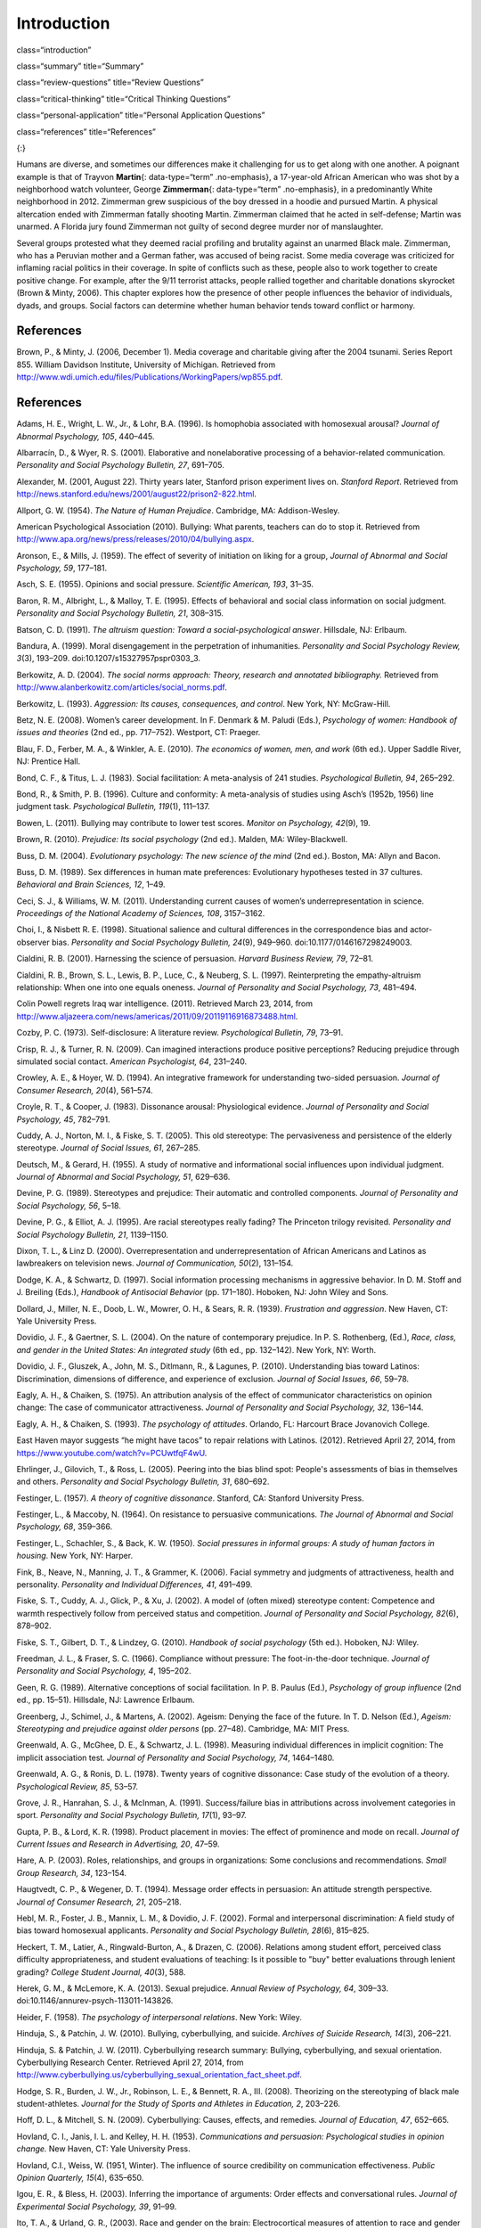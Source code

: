============
Introduction
============


class=“introduction”

class=“summary” title=“Summary”

class=“review-questions” title=“Review Questions”

class=“critical-thinking” title=“Critical Thinking Questions”

class=“personal-application” title=“Personal Application Questions”

class=“references” title=“References”

|Two photographs show people holding signs at public events in response
to Trayvon Martin’s death. The signs include words and messages such as,
“Justice,” “Wearing a hoodie is not a crime,” “Hoodies don’t kill
people; guns kill people,” and, “Do I look suspicious?”|\ {:}

Humans are diverse, and sometimes our differences make it challenging
for us to get along with one another. A poignant example is that of
Trayvon **Martin**\ {: data-type=“term” .no-emphasis}, a 17-year-old
African American who was shot by a neighborhood watch volunteer, George
**Zimmerman**\ {: data-type=“term” .no-emphasis}, in a predominantly
White neighborhood in 2012. Zimmerman grew suspicious of the boy dressed
in a hoodie and pursued Martin. A physical altercation ended with
Zimmerman fatally shooting Martin. Zimmerman claimed that he acted in
self-defense; Martin was unarmed. A Florida jury found Zimmerman not
guilty of second degree murder nor of manslaughter.

Several groups protested what they deemed racial profiling and brutality
against an unarmed Black male. Zimmerman, who has a Peruvian mother and
a German father, was accused of being racist. Some media coverage was
criticized for inflaming racial politics in their coverage. In spite of
conflicts such as these, people also to work together to create positive
change. For example, after the 9/11 terrorist attacks, people rallied
together and charitable donations skyrocket (Brown & Minty, 2006). This
chapter explores how the presence of other people influences the
behavior of individuals, dyads, and groups. Social factors can determine
whether human behavior tends toward conflict or harmony.

References
==========

Brown, P., & Minty, J. (2006, December 1). Media coverage and charitable
giving after the 2004 tsunami. Series Report 855. William Davidson
Institute, University of Michigan. Retrieved from
http://www.wdi.umich.edu/files/Publications/WorkingPapers/wp855.pdf.

.. _references-1:

References
==========

Adams, H. E., Wright, L. W., Jr., & Lohr, B.A. (1996). Is homophobia
associated with homosexual arousal? *Journal of Abnormal Psychology,
105*, 440–445.

Albarracín, D., & Wyer, R. S. (2001). Elaborative and nonelaborative
processing of a behavior-related communication. *Personality and Social
Psychology Bulletin, 27*, 691–705.

Alexander, M. (2001, August 22). Thirty years later, Stanford prison
experiment lives on. *Stanford Report*. Retrieved from
http://news.stanford.edu/news/2001/august22/prison2-822.html.

Allport, G. W. (1954). *The Nature of Human Prejudice*. Cambridge, MA:
Addison-Wesley.

American Psychological Association (2010). Bullying: What parents,
teachers can do to stop it. Retrieved from
http://www.apa.org/news/press/releases/2010/04/bullying.aspx.

Aronson, E., & Mills, J. (1959). The effect of severity of initiation on
liking for a group, *Journal of Abnormal and Social Psychology, 59*,
177–181.

Asch, S. E. (1955). Opinions and social pressure. *Scientific American,
193*, 31–35.

Baron, R. M., Albright, L., & Malloy, T. E. (1995). Effects of
behavioral and social class information on social judgment. *Personality
and Social Psychology Bulletin, 21*, 308–315.

Batson, C. D. (1991). *The altruism question: Toward a
social-psychological answer*. Hillsdale, NJ: Erlbaum.

Bandura, A. (1999). Moral disengagement in the perpetration of
inhumanities. *Personality and Social Psychology Review, 3*\ (3),
193–209. doi:10.1207/s15327957pspr0303\_3.

Berkowitz, A. D. (2004). *The social norms approach: Theory, research
and annotated bibliography.* Retrieved from
http://www.alanberkowitz.com/articles/social\_norms.pdf.

Berkowitz, L. (1993). *Aggression: Its causes, consequences, and
control*. New York, NY: McGraw-Hill.

Betz, N. E. (2008). Women’s career development. In F. Denmark & M.
Paludi (Eds.), *Psychology of women: Handbook of issues and theories*
(2nd ed., pp. 717–752). Westport, CT: Praeger.

Blau, F. D., Ferber, M. A., & Winkler, A. E. (2010). *The economics of
women, men, and work* (6th ed.). Upper Saddle River, NJ: Prentice Hall.

Bond, C. F., & Titus, L. J. (1983). Social facilitation: A meta-analysis
of 241 studies. *Psychological Bulletin, 94*, 265–292.

Bond, R., & Smith, P. B. (1996). Culture and conformity: A meta-analysis
of studies using Asch’s (1952b, 1956) line judgment task. *Psychological
Bulletin, 119*\ (1), 111–137.

Bowen, L. (2011). Bullying may contribute to lower test scores. *Monitor
on Psychology, 42*\ (9), 19.

Brown, R. (2010). *Prejudice: Its social psychology* (2nd ed.). Malden,
MA: Wiley-Blackwell.

Buss, D. M. (2004). *Evolutionary psychology: The new science of the
mind* (2nd ed.). Boston, MA: Allyn and Bacon.

Buss, D. M. (1989). Sex differences in human mate preferences:
Evolutionary hypotheses tested in 37 cultures. *Behavioral and Brain
Sciences, 12*, 1–49.

Ceci, S. J., & Williams, W. M. (2011). Understanding current causes of
women’s underrepresentation in science. *Proceedings of the National
Academy of Sciences, 108*, 3157–3162.

Choi, I., & Nisbett R. E. (1998). Situational salience and cultural
differences in the correspondence bias and actor-observer bias.
*Personality and Social Psychology Bulletin, 24*\ (9), 949–960.
doi:10.1177/0146167298249003.

Cialdini, R. B. (2001). Harnessing the science of persuasion. *Harvard
Business Review, 79*, 72–81.

Cialdini, R. B., Brown, S. L., Lewis, B. P., Luce, C., & Neuberg, S. L.
(1997). Reinterpreting the empathy-altruism relationship: When one into
one equals oneness. *Journal of Personality and Social Psychology, 73*,
481–494.

Colin Powell regrets Iraq war intelligence. (2011). Retrieved March 23,
2014, from
http://www.aljazeera.com/news/americas/2011/09/20119116916873488.html.

Cozby, P. C. (1973). Self-disclosure: A literature review.
*Psychological Bulletin, 79*, 73–91.

Crisp, R. J., & Turner, R. N. (2009). Can imagined interactions produce
positive perceptions? Reducing prejudice through simulated social
contact. *American Psychologist, 64*, 231–240.

Crowley, A. E., & Hoyer, W. D. (1994). An integrative framework for
understanding two-sided persuasion. *Journal of Consumer Research,
20*\ (4), 561–574.

Croyle, R. T., & Cooper, J. (1983). Dissonance arousal: Physiological
evidence. *Journal of Personality and Social Psychology, 45*, 782–791.

Cuddy, A. J., Norton, M. I., & Fiske, S. T. (2005). This old stereotype:
The pervasiveness and persistence of the elderly stereotype. *Journal of
Social Issues, 61*, 267–285.

Deutsch, M., & Gerard, H. (1955). A study of normative and informational
social influences upon individual judgment. *Journal of Abnormal and
Social Psychology, 51*, 629–636.

Devine, P. G. (1989). Stereotypes and prejudice: Their automatic and
controlled components. *Journal of Personality and Social Psychology,
56*, 5–18.

Devine, P. G., & Elliot, A. J. (1995). Are racial stereotypes really
fading? The Princeton trilogy revisited. *Personality and Social
Psychology Bulletin, 21*, 1139–1150.

Dixon, T. L., & Linz D. (2000). Overrepresentation and
underrepresentation of African Americans and Latinos as lawbreakers on
television news. *Journal of Communication, 50*\ (2), 131–154.

Dodge, K. A., & Schwartz, D. (1997). Social information processing
mechanisms in aggressive behavior. In D. M. Stoff and J. Breiling
(Eds.), *Handbook of Antisocial Behavior* (pp. 171–180). Hoboken, NJ:
John Wiley and Sons.

Dollard, J., Miller, N. E., Doob, L. W., Mowrer, O. H., & Sears, R. R.
(1939). *Frustration and aggression*. New Haven, CT: Yale University
Press.

Dovidio, J. F., & Gaertner, S. L. (2004). On the nature of contemporary
prejudice. In P. S. Rothenberg, (Ed.), *Race, class, and gender in the
United States: An integrated study* (6th ed., pp. 132–142). New York,
NY: Worth.

Dovidio, J. F., Gluszek, A., John, M. S., Ditlmann, R., & Lagunes, P.
(2010). Understanding bias toward Latinos: Discrimination, dimensions of
difference, and experience of exclusion. *Journal of Social Issues, 66*,
59–78.

Eagly, A. H., & Chaiken, S. (1975). An attribution analysis of the
effect of communicator characteristics on opinion change: The case of
communicator attractiveness. *Journal of Personality and Social
Psychology, 32*, 136–144.

Eagly, A. H., & Chaiken, S. (1993). *The psychology of attitudes*.
Orlando, FL: Harcourt Brace Jovanovich College.

East Haven mayor suggests “he might have tacos” to repair relations with
Latinos. (2012). Retrieved April 27, 2014, from
https://www.youtube.com/watch?v=PCUwtfqF4wU.

Ehrlinger, J., Gilovich, T., & Ross, L. (2005). Peering into the bias
blind spot: People's assessments of bias in themselves and others.
*Personality and Social Psychology Bulletin, 31*, 680–692.

Festinger, L. (1957). *A theory of cognitive dissonance*. Stanford, CA:
Stanford University Press.

Festinger, L., & Maccoby, N. (1964). On resistance to persuasive
communications. *The Journal of Abnormal and Social Psychology, 68*,
359–366.

Festinger, L., Schachler, S., & Back, K. W. (1950). *Social pressures in
informal groups: A study of human factors in housing*. New York, NY:
Harper.

Fink, B., Neave, N., Manning, J. T., & Grammer, K. (2006). Facial
symmetry and judgments of attractiveness, health and personality.
*Personality and Individual Differences, 41*, 491–499.

Fiske, S. T., Cuddy, A. J., Glick, P., & Xu, J. (2002). A model of
(often mixed) stereotype content: Competence and warmth respectively
follow from perceived status and competition. *Journal of Personality
and Social Psychology, 82*\ (6), 878–902.

Fiske, S. T., Gilbert, D. T., & Lindzey, G. (2010). *Handbook of social
psychology* (5th ed.). Hoboken, NJ: Wiley.

Freedman, J. L., & Fraser, S. C. (1966). Compliance without pressure:
The foot-in-the-door technique. *Journal of Personality and Social
Psychology, 4*, 195–202.

Geen, R. G. (1989). Alternative conceptions of social facilitation. In
P. B. Paulus (Ed.), *Psychology of group influence* (2nd ed.,
pp. 15–51). Hillsdale, NJ: Lawrence Erlbaum.

Greenberg, J., Schimel, J., & Martens, A. (2002). Ageism: Denying the
face of the future. In T. D. Nelson (Ed.), *Ageism: Stereotyping and
prejudice against older persons* (pp. 27–48). Cambridge, MA: MIT Press.

Greenwald, A. G., McGhee, D. E., & Schwartz, J. L. (1998). Measuring
individual differences in implicit cognition: The implicit association
test. *Journal of Personality and Social Psychology, 74*, 1464–1480.

Greenwald, A. G., & Ronis, D. L. (1978). Twenty years of cognitive
dissonance: Case study of the evolution of a theory. *Psychological
Review, 85*, 53–57.

Grove, J. R., Hanrahan, S. J., & McInman, A. (1991). Success/failure
bias in attributions across involvement categories in sport.
*Personality and Social Psychology Bulletin, 17*\ (1), 93–97.

Gupta, P. B., & Lord, K. R. (1998). Product placement in movies: The
effect of prominence and mode on recall. *Journal of Current Issues and
Research in Advertising, 20*, 47–59.

Hare, A. P. (2003). Roles, relationships, and groups in organizations:
Some conclusions and recommendations. *Small Group Research, 34*,
123–154.

Haugtvedt, C. P., & Wegener, D. T. (1994). Message order effects in
persuasion: An attitude strength perspective. *Journal of Consumer
Research, 21*, 205–218.

Hebl, M. R., Foster, J. B., Mannix, L. M., & Dovidio, J. F. (2002).
Formal and interpersonal discrimination: A field study of bias toward
homosexual applicants. *Personality and Social Psychology Bulletin,
28*\ (6), 815–825.

Heckert, T. M., Latier, A., Ringwald-Burton, A., & Drazen, C. (2006).
Relations among student effort, perceived class difficulty
appropriateness, and student evaluations of teaching: Is it possible to
"buy" better evaluations through lenient grading? *College Student
Journal, 40*\ (3), 588.

Herek, G. M., & McLemore, K. A. (2013). Sexual prejudice. *Annual Review
of Psychology, 64*, 309–33. doi:10.1146/annurev-psych-113011-143826.

Heider, F. (1958). *The psychology of interpersonal relations*. New
York: Wiley.

Hinduja, S., & Patchin, J. W. (2010). Bullying, cyberbullying, and
suicide. *Archives of Suicide Research, 14*\ (3), 206–221.

Hinduja, S. & Patchin, J. W. (2011). Cyberbullying research summary:
Bullying, cyberbullying, and sexual orientation. Cyberbullying Research
Center. Retrieved April 27, 2014, from
http://www.cyberbullying.us/cyberbullying\_sexual\_orientation\_fact\_sheet.pdf.

Hodge, S. R., Burden, J. W., Jr., Robinson, L. E., & Bennett, R. A.,
III. (2008). Theorizing on the stereotyping of black male
student-athletes. *Journal for the Study of Sports and Athletes in
Education, 2*, 203–226.

Hoff, D. L., & Mitchell, S. N. (2009). Cyberbullying: Causes, effects,
and remedies. *Journal of Education, 47*, 652–665.

Hovland, C. I., Janis, I. L. and Kelley, H. H. (1953). *Communications
and persuasion: Psychological studies in opinion change.* New Haven, CT:
Yale University Press.

Hovland, C.I., Weiss, W. (1951, Winter). The influence of source
credibility on communication effectiveness. *Public Opinion Quarterly,
15*\ (4), 635–650.

Igou, E. R., & Bless, H. (2003). Inferring the importance of arguments:
Order effects and conversational rules. *Journal of Experimental Social
Psychology, 39*, 91–99.

Ito, T. A., & Urland, G. R., (2003). Race and gender on the brain:
Electrocortical measures of attention to race and gender of multiply
categorizable individuals. *Journal of Personality & Social Psychology,
85*, 616–626.

Jackson, J. M., & Williams, K. D. (1985). Social loafing on difficult
tasks: Working collectively can improve performance. *Journal of
Personality and Social Psychology, 49*, 937–942.

Janis, I. L. (1972). *Victims of groupthink.* Boston, MA: Houghton
Mifflin.

Jones, E. E., & Nisbett, R. E. (1971). *The actor and the observer:
Divergent perceptions of the causes of behavior*. New York: General
Learning Press.

Jost, J. T., Banaji, M. R., & Nosek, B. A. (2004). A decade of system
justification theory: Accumulated evidence of conscious and unconscious
bolstering of the status quo. *Political Psychology, 25*, 881–919.

Jost, J. T., & Major, B. (Eds.). (2001). *The psychology of legitimacy:
Emerging perspectives on ideology, justice, and intergroup relations*.
New York, NY: Cambridge University Press.

Karau, S. J., & Williams, K. D. (1993). Social loafing: A meta-analytic
review and theoretical integration. *Journal of Personality and Social
Psychology, 65*, 681–706.

Krosnick, J. A., & Alwin, D. F. (1989). Aging and susceptibility to
attitude change. *Journal of Personality and Social Psychology, 57*,
416–425.

Kumkale, G. T., & Albarracín, D. (2004). The sleeper effect in
persuasion: A meta-analytic review. *Psychological Bulletin, 130*\ (1),
143–172. doi:10.1037/0033-2909.130.1.143.

Larsen, K. S. (1990). The Asch conformity experiment: Replication and
transhistorical comparisons. *Journal of Social Behavior & Personality,
5*\ (4), 163–168.

Latané, B., & Darley, J. M. (1968). Group inhibition of bystander
intervention in emergencies. *Journal of Personality and Social
Psychology, 10*, 215–221.

Latané, B., Williams, K. and Harkins, S. G. (1979). Many hands make
light the work: The causes and consequences of social loafing. *Journal
of Personality and Social Psychology, 37*, 822–832.

Laurenceau, J.-P., Barrett, L. F., & Pietromonaco, P. R. (1998).
Intimacy as an interpersonal process: The importance of self-disclosure,
partner disclosure, and perceived partner responsiveness in
interpersonal exchanges. *Journal of Personality and Social Psychology,
74*\ (5), 1238–1251. doi:10.1037/0022-3514.74.5.1238.

Lerner, M. J., & Miller, D. T. (1978). Just world research and the
attribution process: Looking back and ahead. *Psychological Bulletin,
85*, 1030–1051.

Lumsdaine, A. A., & Janis, I. L. (1953). Resistance to
“counterpropaganda” produced by one-sided and two-sided “propaganda”
presentations. *Public Opinion Quarterly, 17*, 311–318.

Malle, B. F. (2006). The actor–observer asymmetry in attribution: A
(surprising) meta-analysis [Supplemental material]. *Psychological
Bulletin, 132*\ (6), 895–919. doi:10.1037/0033-2909.132.6.895.

Malloy, T. E., Albright, L., Kenny, D. A., Agatstein, F., & Winquist, L.
(1997). Interpersonal perception and metaperception in non-overlapping
social groups. *Journal of Personality and Social Psychology, 72*,
390–398.

Markus, H. R., & Kitayama, S. (1991). Culture and the self: Implications
for cognition, emotion, and motivation. *Psychological Review, 98*,
224–253.

Martin, C. H., & Bull, P. (2008). Obedience and conformity in clinical
practice. *British Journal of Midwifery, 16*\ (8), 504–509.

McPherson, M., Smith-Lovin, L., & Cook, J. M. (2001). Birds of a
feather: Homophily in social networks. *Annual Review of Sociology, 27*,
pp. 415–444. doi:10.1146/annurev.soc.27.1.415.

Milgram, S. (1963). Behavioral study of obedience. *Journal of Abnormal
and Social Psychology, 67*, 371–378.

Milgram, S. (1965). Some conditions of obedience and disobedience to
authority. *Human Relations, 18*, 57–76.

Miller, D. T., & Ross, M. (1975). Self-serving biases in the attribution
of causality: Fact or fiction? *Psychological Bulletin, 82*, 213–225.

Miller, N., & Campbell, D. T. (1959). Recency and primacy in persuasion
as a function of the timing of speeches and measurements. *The Journal
of Abnormal and Social Psychology, 59*, 1–9.

Mischel, W. (1977). The interaction of person and situation.
*Personality at the crossroads: Current issues in interactional
psychology*, *333*, 352.

Mitchell, D. H., & Eckstein, D. (2009). Jury dynamics and
decision-making: A prescription for groupthink. *International Journal
of Academic Research, 1*\ (1), 163–169.

Nelson, T. (Ed.). (2004). *Ageism: Stereotyping and prejudice against
older persons*. Cambridge, MA: The MIT Press.

Nisbett, R. E., Caputo, C., Legant, P., & Marecek, J. (1973). Behavior
as seen by the actor and as seen by the observer. *Journal of
Personality and Social Psychology, 27*, 154–164.

Nisbett, R. E., Peng, K., Choi, I., & Norenzayan, A. (2001). Culture and
systems of thought: Holistic versus analytic cognition. *Psychological
Review, 108*, 291–310.

Nosek, B. A. (2005). Moderators of the relationship between implicit and
explicit evaluation. *Journal of Experimental Psychology: General,
134*\ (4), 565–584.

O'Keeffe, G. S., & Clarke-Pearson, K. (2011). The impact of social media
on children, adolescents, and families. *Pediatrics, (127)*\ 4, 800–4.
doi:10.1542/peds.2011-0054.

Olson, M. A., & Fazio, R. H. (2003). Relations between implicit measures
of prejudice what are we measuring? *Psychological Science, 14*,
636–639.

Olweus, D. (1993). *Bullying at school: What we know and what we can
do*. Malden, MA: Wiley-Blackwell.

Penton-Voak, I. S., Jones, B. C., Little, A. C., Baker, S., Tiddeman,
B., Burt, D. M., & Perrett, D. I. (2001). Symmetry, sexual dimorphism in
facial proportions and male facial attractiveness. *Proceedings of the
Royal Society B: Biological Sciences, 268*, 1617–1623.

Petty, R. E., & Cacioppo, J. T. (1986). The elaboration likelihood model
of persuasion. In *Communication and persuasion: Central and peripheral
routes to attitude change* (pp. 1–24). New York, NY: Springer.
doi:10.1007/978-1-4612-4964-1.

Petty, R. E., Wegener, D. T., & Fabrigar, L. R. (1997). Attitudes and
attitude change. *Annual Review of Psychology, 48*, 609–647.

Pliner, P., Hart, H., Kohl, J., & Saari, D. (1974). Compliance without
pressure: Some further data on the foot-in-the-door technique. *Journal
of Experimental Social Psychology, 10*, 17–22.

Plant, E. A., & Devine, P. G. (1998). Internal and external motivation
to respond without prejudice. *Journal of Personality and Social
Psychology, 75*, 811–832.

Regan, P. C., & Berscheid, E. (1997). Gender differences in
characteristics desired in a potential sexual and marriage partner.
*Journal of Psychology & Human Sexuality, 9*, 25–37.

Rhodes, N., & Wood, W. (1992). Self-esteem and intelligence affect
influenceability: The mediating role of message reception.
*Psychological Bulletin, 111*, 156–171.

Richard, F. D., Bond, C. F., Jr., & Stokes-Zoota, J. J. (2003). One
hundred years of social psychology quantitatively described. *Review of
General Psychology, 7*\ (4), 331–363. doi:10.1037/1089-2680.7.4.331.

Riggio, H. R., & Garcia, A. L. (2009). The power of situations:
Jonestown and the fundamental attribution error. *Teaching of
Psychology, 36*\ (2), 108–112. doi:10.1080/00986280902739636.

Rikowski, A., & Grammer, K. (1999). Human body odour, symmetry and
attractiveness. *Proceedings of the Royal Society B: Biological
Sciences, 266*\ (1422), 869–874. doi:10.1098/rspb.1999.0717.

Roesch, S. C., & Amirkham, J. H. (1997). Boundary conditions for
self-serving attributions: Another look at the sports pages. *Journal of
Applied Social Psychology, 27*, 245–261.

Rojek, J., Rosenfeld, R., & Decker, S. (2012). Policing race: The racial
stratification of searches in police traffic stops. *Criminology, 50*,
993–1024.

Rosenberg, M. J., & Hovland, C. I. (1960). Cognitive, affective and
behavioral components of attitudes. In *Attitude organization and
change: An analysis of consistency among attitude components*
(pp. 1–14). New Haven and London: Yale University Press.

Rosenthal, R., & Jacobson, L. F. (1968). Teacher expectations for the
disadvantaged. *Scientific American, 218*, 19–23.

Ross, L. (1977). The intuitive psychologist and his shortcomings:
Distortions in the attribution process. *Advances in Experimental Social
Psychology, 10*, 173–220.

Ross, L., Amabile, T. M., & Steinmetz, J. L. (1977). Social roles,
social control, and biases in social-perception processes. *Journal of
Personality and Social Psychology, 35*, 485–494.

Ross, L., & Nisbett, R. E. (1991). *The person and the situation:
Perspectives of social psychology*. New York, NY: McGraw-Hill.

Rudman, L. A. (1998). Self-promotion as a risk factor for women: The
costs and benefits of counterstereotypical impression management.
*Journal of Personality and Social Psychology, 74*\ (3), 629–645.

Rusbult, C. E., & Van Lange, P. A. (2003). Interdependence, interaction,
and relationships. *Annual Review of Psychology, 54*, 351–575.

Schank, R. C., Abelson, R. (1977). *Scripts, plans, goals, and
understanding: An inquiry into human knowledge.* Hillsdale, NJ: Lawrence
Erlbaum Associates.

Shepperd, J. A., & Taylor, K. M. (1999). Social loafing and
expectancy-value theory. *Personality and Social Psychology Bulletin,
25*, 1147–1158.

Singh, D. (1993). Adaptive significance of female physical
attractiveness: Role of waist-to-hip ratio. *Journal of Personality and
Social Psychology, 65*, 293–307.

Sommers, S. R., & Ellsworth, P. C. (2000). Race in the courtroom:
Perceptions of guilt and dispositional attributions. *Personality and
Social Psychology Bulletin, 26*, 1367–1379.

Spears, B., Slee, P., Owens, L., & Johnson, B. (2009). Behind the scenes
and screens: Insights into the human dimension of covert and
cyberbullying. *Journal of Psychology, 217*\ (4), 189–196.
doi:10.1027/0044-3409.217.4.189.

Sternberg, R. J. (1986). A triangular theory of love. *Psychological
Review, 93*, 119–135.

Stewart, J. B. (2002). *Heart of a soldier*. New York, NY: Simon and
Schuster.

Sutton, R.M. and Douglas, K.M. (2005). Justice for all, or just for me?
More support for self-other differences in just world beliefs.
Personality and Individual Differences, 9(3). pp. 637-645. ISSN
0191-8869.

Tajfel, H. (1974). Social identity and intergroup behaviour. *Social
Science Information, 13*\ (2), 65–93.

Tajfel, H., & Turner, J. C. (1979). An integrative theory of intergroup
conflict. In W. G. Austin & S. Worchel (Eds.), *The social psychology of
intergroup relations* (pp. 33–48). Monterey, CA: Brooks-Cole.

Tavris, C., & Aronson, E. (2008). *Mistakes were made (but not by me):
Why we justify foolish beliefs, bad decisions, and hurtful acts*. New
York, NY: Houghton Mifflin Harcourt.

Taylor, L. S., Fiore, A. T., Mendelsohn, G. A., & Cheshire, C. (2011).
“Out of my league”: A real-world test of the matching hypothesis.
*Personality and Social Psychology Bulletin, 37*\ (7), 942–954.
doi:10.1177/0146167211409947.

Teger, A. I., & Pruitt, D. G. (1967). Components of group risk taking.
*Journal of Experimental Social Psychology, 3*, 189–205.

Triandis, H. C. (2001). Individualism-collectivism and personality.
*Journal of Personality, 69*, 907–924.

van Veen, V., Krug, M. K., Schooler, J. W., & Carter, C. S. (2009).
Neural activity predicts attitude change in cognitive dissonance.
*Nature Neuroscience, 12*, 1469–1474.

Vandebosch, H., & Van Cleemput, K. (2009). Cyberbullying among
youngsters: Profiles of bullies and victims. *New media & Society,
11*\ (8), 1349–1371. doi:10.1177/1461444809341263.

Walker, M. B., & Andrade, M. G. (1996). Conformity in the Asch task as a
function of age. *The Journal of Social Psychology, 136*, 367–372.

Walster, E., & Festinger, L. (1962). The effectiveness of “overheard”
persuasive communications. *Journal of Abnormal and Social Psychology,
65*, 395–402.

Wason, P. C., & Johnson-Laird, P. N. (1972). *The psychology of
deduction: Structure and content*. Cambridge, MA: Harvard University
Press.

Weiner, B. (1979). A theory of motivation for some classroom
experiences. *Journal of Educational Psychology, 71*\ (1), 3–25.

Wilson, M., & Daly, M. (1985). Competitiveness, risk taking, and
violence: The young male syndrome. *Ethology and Sociobiology, 6*,
59–73.

Wilson, T. D., Lindsey, S., & Schooler, T. Y. (2000). A model of dual
attitudes. *Psychological Review, 107*, 101–126.

Zajonc, R. B. (1965). Social facilitation. *Science, 149*\ (3681),
269–274. doi:10.1126/science.149.3681.269

Zimbardo, P. G. (2013). An end to the experiment [Slide show of the
Stanford prison experiment]. Retrieved from
http://www.prisonexp.org/psychology/37.

.. |Two photographs show people holding signs at public events in response to Trayvon Martin’s death. The signs include words and messages such as, “Justice,” “Wearing a hoodie is not a crime,” “Hoodies don’t kill people; guns kill people,” and, “Do I look suspicious?”| image:: ../resources/CNX_Psych_12_00_Trayvon.jpg
